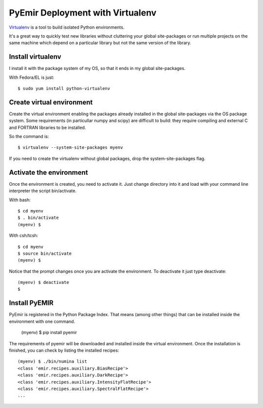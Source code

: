 
=================================
PyEmir Deployment with Virtualenv
=================================

`Virtualenv`_ is a tool to build isolated Python environments.

It's a great way to quickly test new libraries without cluttering your 
global site-packages or run multiple projects on the same machine which 
depend on a particular library but not the same version of the library.

Install virtualenv
------------------
I install it with the package system of my OS, so that it ends in my
global site-packages.

With Fedora/EL is just::

  $ sudo yum install python-virtualenv


Create virtual environment
--------------------------
Create the virtual environment enabling the packages already installed
in the global site-packages via the OS package system. Some requirements
(in particullar numpy and scipy) are difficult to build: they require
compiling and external C and FORTRAN libraries to be installed.

So the command is::

  $ virtualenv --system-site-packages myenv

If you need to create the virtualenv without global packages, drop the
system-site-packages flag.

Activate the environment
-------------------------
Once the environment is created, you need to activate it. Just change
directory into it and load with your command line interpreter the 
script bin/activate.

With bash::

  $ cd myenv
  $ . bin/activate
  (myenv) $

With csh/tcsh::

  $ cd myenv
  $ source bin/activate
  (myenv) $

Notice that the prompt changes once you are activate the environment. To 
deactivate it just type deactivate::

  (myenv) $ deactivate
  $ 

Install PyEMIR
---------------

PyEmir is registered in the Python Package Index. That means (among 
other things) that can be installed inside the environment with one command.


  (myenv) $ pip install pyemir
  
The requirements of pyemir will be downloaded and installed inside
the virtual environment. Once the installation is finished, you can check
by listing the installed recipes::

  (myenv) $ ./bin/numina list
  <class 'emir.recipes.auxiliary.BiasRecipe'>
  <class 'emir.recipes.auxiliary.DarkRecipe'>
  <class 'emir.recipes.auxiliary.IntensityFlatRecipe'>
  <class 'emir.recipes.auxiliary.SpectralFlatRecipe'>
  ...


.. _virtualenv: http://pypi.python.org/pypi/virtualenv

